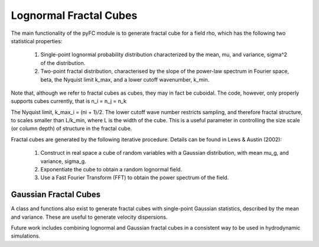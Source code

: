Lognormal Fractal Cubes
=======================

The main functionality of the pyFC module is to generate fractal cube for a field rho, which has the following two statistical properties:

  1. Single-point lognormal probability distribution characterized by the mean, mu, and variance, sigma^2 of the distribution.
  2. Two-point fractal distribution, characterised by the slope of the power-law spectrum in Fourier space, beta, the Nyquist limit k_max, and a lower cutoff wavenumber, k_min. 
     
Note that, although we refer to fractal cubes as cubes, they may in fact be cuboidal. The code, however, only properly supports cubes currently, that is n_i = n_j = n_k

The Nyquist limit, k_max_i = (ni + 1)/2. The lower cutoff wave number restricts sampling, and therefore fractal structure, to scales smaller than L/k_min, where L is the width of the cube. This is a useful parameter in controlling the size scale (or column depth) of structure in the fractal cube.

Fractal cubes are generated by the following iterative procedure. Details can be found in Lews & Austin (2002):

  1. Construct in real space a cube of random variables with a Gaussian distribution, with mean mu_g, and variance, sigma_g.
  2. Exponentiate the cube to obtain a random lognormal field.
  3. Use a Fast Fourier Transform (FFT) to obtain the power spectrum of the field.



Gaussian Fractal Cubes
----------------------
A class and functions also exist to generate fractal cubes with single-point Gaussian statistics, described by the mean and variance. These are useful to generate velocity dispersions. 

Future work includes combining lognormal and Gaussian fractal cubes in a consistent way to be used in hydrodynamic simulations.

